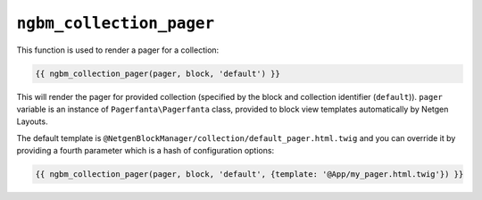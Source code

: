 ``ngbm_collection_pager``
=========================

This function is used to render a pager for a collection:

.. code-block:: jinja

    {{ ngbm_collection_pager(pager, block, 'default') }}

This will render the pager for provided collection (specified by the block and
collection identifier (``default``)). ``pager`` variable is an instance of
``Pagerfanta\Pagerfanta`` class, provided to block view templates automatically
by Netgen Layouts.

The default template is ``@NetgenBlockManager/collection/default_pager.html.twig``
and you can override it by providing a fourth parameter which is a hash of
configuration options:

.. code-block:: jinja

    {{ ngbm_collection_pager(pager, block, 'default', {template: '@App/my_pager.html.twig'}) }}
